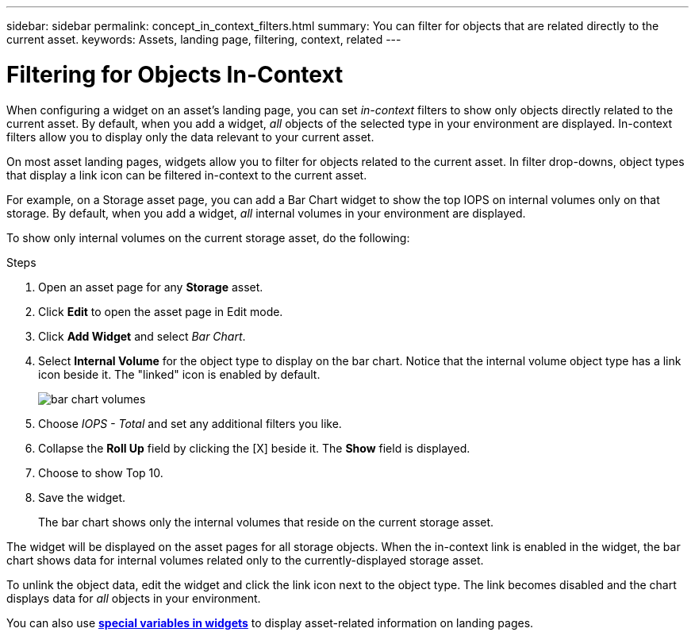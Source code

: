 ---
sidebar: sidebar
permalink: concept_in_context_filters.html
summary: You can filter for objects that are related directly to the current asset.
keywords: Assets, landing page, filtering, context, related
---

= Filtering for Objects In-Context
:toc: macro
:hardbreaks:
:toclevels: 1
:nofooter:
:icons: font
:linkattrs:
:imagesdir: ./media/

[.lead]
When configuring a widget on an asset's landing page, you can set _in-context_ filters to show only objects directly related to the current asset. By default, when you add a widget, _all_ objects of the selected type in your environment are displayed. In-context filters allow you to display only the data relevant to your current asset.

On most asset landing pages, widgets allow you to filter for objects related to the current asset. In filter drop-downs, object types that display a link icon can be filtered in-context to the current asset.

For example, on a Storage asset page, you can add a Bar Chart widget to show the top IOPS on internal volumes only on that storage. By default, when you add a widget, _all_ internal volumes in your environment are displayed. 

To show only internal volumes on the current storage asset, do the following:

.Steps
. Open an asset page for any *Storage* asset. 
. Click *Edit* to open the asset page in Edit mode.
. Click *Add Widget* and select _Bar Chart_.
. Select *Internal Volume* for the object type to display on the bar chart. Notice that the internal volume object type has a link icon beside it. The "linked" icon is enabled by default.
+
image:LinkingObjects.png[bar chart volumes]
. Choose _IOPS - Total_ and set any additional filters you like.
. Collapse the *Roll Up* field by clicking the [X] beside it. The *Show* field is displayed.
. Choose to show Top 10.
. Save the widget. 
+
The bar chart shows only the internal volumes that reside on the current storage asset. 

The widget will be displayed on the asset pages for all storage objects. When the in-context link is enabled in the widget, the bar chart shows data for internal volumes related only to the currently-displayed storage asset.

To unlink the object data, edit the widget and click the link icon next to the object type. The link becomes disabled and the chart displays data for _all_ objects in your environment.

You can also use link:concept_dashboard_features.html#variables[*special variables in widgets*] to display asset-related information on landing pages.
